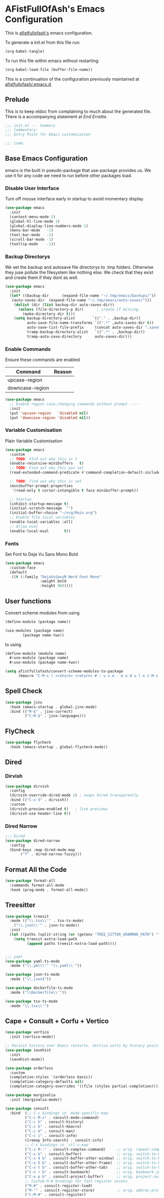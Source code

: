 #+PROPERTY: header-args:emacs-lisp :tangle init.el :exports both :eval never
* AFistFullOfAsh's Emacs Configuration
  This is [[https://github.com/afistfullofash][afistfullofash's]] emacs configuration.

  To generate a init.el from this file run:
  #+begin_src emacs-lisp :tangle no :eval yes:results silent
    (org-babel-tangle)
  #+end_src

  To run this file within emacs without restarting:
  #+begin_src emacs-lisp :tangle no :eval yes :results silent
    (org-babel-load-file (buffer-file-name))
  #+end_src

  This is a continuation of the configuration previously maintained at [[https://github.com/afistfullofash/.emacs.d/tree/master][afistfullofash/.emacs.d]].
  
** Prelude
   This is to keep eldoc from complaining to much about the generated file. There is a accompanying statement at [[*End Errata][End Erratta]].
  
   #+begin_src emacs-lisp
     ;;; init.el --- Summary
     ;;; Commentary:
     ;;; Entry Point for Emacs customization

     ;;; Code:
   #+end_src
   
** Base Emacs Configuration
   emacs is the built in pseudo-package that use-package provides us. We use it for any code we need to run before other packages load.  
*** Disable User Interface
    Turn off mouse interface early in startup to avoid momentary display
    #+begin_src emacs-lisp
      (use-package emacs
        :init
        (context-menu-mode 1)
        (global-hl-line-mode 1)
        (global-display-line-numbers-mode 1)
        (menu-bar-mode   -1)
        (tool-bar-mode   -1)
        (scroll-bar-mode -1)
        (tooltip-mode    -1))
    #+end_src
*** Backup Directorys
    We set the backup and autosave file directorys to .tmp folders. Otherwise they juse pollute the filesystem like nothing else. We check that they exist and create them if they dont as well.
    #+begin_src emacs-lisp
      (use-package emacs
        :init
        (let* ((backup-dir      (expand-file-name "~/.tmp/emacs/backups/"))
      	 (auto-saves-dir  (expand-file-name "~/.tmp/emacs/auto-saves/")))
          (dolist (dir (list backup-dir auto-saves-dir))
            (unless (file-directory-p dir)      ; create if missing
              (make-directory dir t)))
          (setq backup-directory-alist        `(("." . ,backup-dir))
                auto-save-file-name-transforms `((".*" ,auto-saves-dir t))
                auto-save-list-file-prefix     (concat auto-saves-dir ".saves-")
                tramp-backup-directory-alist   `((".*" . ,backup-dir))
                tramp-auto-save-directory      auto-saves-dir)))
    #+end_src

*** Enable Commands
    Ensure these commands are enabled
    | Command         | Reason |
    |-----------------+--------|
    | upcase-region   |        |
    | downcase-region |        |
    #+begin_src emacs-lisp
      (use-package emacs
        ;; Enable region case-changing commands without prompt -----
        :init
        (put 'upcase-region   'disabled nil)
        (put 'downcase-region 'disabled nil))
    #+end_src
    
*** Variable Customisation
    Plain Variable Customisation
    #+begin_src emacs-lisp
      (use-package emacs
        :custom
        ;; TODO: FInd out why this is t
        (enable-recursive-minibuffers   t)
        ;; TODO: Find out why this was set
        (read-extended-command-predicate #'command-completion-default-include-p)

        ;; TODO: find out why this is set
        (minibuffer-prompt-properties
         '(read-only t cursor-intangible t face minibuffer-prompt))

        ;; Startup
        (inhibit-startup-message t)
        (initial-scratch-message  "")
        (initial-buffer-choice "~/org/Main.org")
        ;; Enable file local variables
        (enable-local-variables :all)
        ;; Allow eval
        (enable-local-eval       t))
    #+end_src
     
*** Fonts
    Set Font to Deja Vu Sans Mono Bold
    #+begin_src emacs-lisp
      (use-package emacs
        :custom-face
        (default
         ((t (:family "DejaVuSansM Nerd Font Mono"
                      :weight bold
                      :height 98)))))

    #+end_src
** User functions
   Convert scheme modules from using
   #+begin_src scheme :tangle no
     (define-module (package name))

     (use-modules (package name)
     	     (package name-two))
   #+end_src
   to using
   #+begin_src scheme :tangle no
     (define-module (module name)
       #:use-module (package name)
       #:use-module (package name-two))
   #+end_src
    
   #+begin_src emacs-lisp
     (setq afistfullofash/convert-scheme-modules-to-package
           (kmacro "C-M-s ) <return> <return> # : u s e - m o d u l e C-M-s u s e - m o d u l e s <return> C-M-s ( <return> <left> C-SPC C-M-s ) <return> C-w C-r # : u s e - m o d u l e <return> M-f M-f SPC C-y <return>"))
   #+end_src
** Spell Check
   #+begin_src emacs-lisp
     (use-package jinx
       :hook (emacs-startup . global-jinx-mode)
       :bind (("M-$" . jinx-correct)
              ("C-M-$" . jinx-languages)))
   #+end_src
** FlyCheck
   #+begin_src emacs-lisp
     (use-package flycheck
       :hook (emacs-startup . global-flycheck-mode))
   #+end_src
** Dired
*** Dirvish
    #+begin_src emacs-lisp
      (use-package dirvish
        :config
        (dirvish-override-dired-mode 1) ; swaps Dired transparently
        :bind (("C-x d" . dirvish))
        :custom
        (dirvish-preview-enabled t)   ; live previews
        (dirvish-use-header-line t))
    #+end_src
*** Dired Narrow
    #+begin_src emacs-lisp
      ;;; Dired
      (use-package dired-narrow
        :config
        (bind-keys :map dired-mode-map
      	     ("f" . dired-narrow-fuzzy)))

    #+end_src
** Format All the Code
   #+begin_src emacs-lisp :tangle no
     (use-package format-all
       :commands format-all-mode
       :hook (prog-mode . format-all-mode))
   #+end_src
  
** Treesitter
   #+begin_src emacs-lisp
     (use-package treesit
       :mode (("\\.tsx\\'" . tsx-ts-mode)
     	 ("\\.json\\'" . json-ts-mode))
       :init
       (let ((paths (split-string (or (getenv "TREE_SITTER_GRAMMAR_PATH") "") ":" t)))
         (setq treesit-extra-load-path
               (append paths treesit-extra-load-path))))


     ;;; yaml
     (use-package yaml-ts-mode
       :mode ("\\.yml\\'" "\\.yaml\\'"))

     (use-package json-ts-mode
       :mode ("\\.json$"))

     (use-package dockerfile-ts-mode
       :mode ("\\Dockerfile\\'"))

     (use-package tsx-ts-mode
       :mode "\\.tsx\\'")
   #+end_src
    
** Cape + Consult + Corfu + Vertico
   #+begin_src emacs-lisp
     (use-package vertico
       :init (vertico-mode))

     ;; Persist history over Emacs restarts. Vertico sorts by history position.
     (use-package savehist
       :init
       (savehist-mode))

     (use-package orderless
       :custom
       (completion-styles '(orderless basic))
       (completion-category-defaults nil)
       (completion-category-overrides '((file (styles partial-completion)))))

     (use-package marginalia
       :init (marginalia-mode))

     (use-package consult
       :bind  (;; C-c bindings in `mode-specific-map'
              ("C-c M-x" . consult-mode-command)
              ("C-c h" . consult-history)
              ("C-c k" . consult-kmacro)
              ("C-c m" . consult-man)
              ("C-c i" . consult-info)
              ([remap Info-search] . consult-info)
              ;; C-x bindings in `ctl-x-map'
              ("C-x M-:" . consult-complex-command)     ;; orig. repeat-complex-command
              ("C-x b" . consult-buffer)                ;; orig. switch-to-buffer
              ("C-x 4 b" . consult-buffer-other-window) ;; orig. switch-to-buffer-other-window
              ("C-x 5 b" . consult-buffer-other-frame)  ;; orig. switch-to-buffer-other-frame
              ("C-x t b" . consult-buffer-other-tab)    ;; orig. switch-to-buffer-other-tab
              ("C-x r b" . consult-bookmark)            ;; orig. bookmark-jump
              ("C-x p b" . consult-project-buffer)      ;; orig. project-switch-to-buffer
              ;; Custom M-# bindings for fast register access
              ("M-#" . consult-register-load)
              ("M-'" . consult-register-store)          ;; orig. abbrev-prefix-mark (unrelated)
              ("C-M-#" . consult-register)
              ;; Other custom bindings
              ("M-y" . consult-yank-pop)                ;; orig. yank-pop
              ;; M-g bindings in `goto-map'
              ("M-g e" . consult-compile-error)
              ("M-g r" . consult-grep-match)
              ("M-g f" . consult-flymake)               ;; Alternative: consult-flycheck
              ("M-g g" . consult-goto-line)             ;; orig. goto-line
              ("M-g M-g" . consult-goto-line)           ;; orig. goto-line
              ("M-g o" . consult-outline)               ;; Alternative: consult-org-heading
              ("M-g m" . consult-mark)
              ("M-g k" . consult-global-mark)
              ("M-g i" . consult-imenu)
              ("M-g I" . consult-imenu-multi)
              ;; M-s bindings in `search-map'
              ("M-s d" . consult-find)                  ;; Alternative: consult-fd
              ("M-s c" . consult-locate)
              ("M-s g" . consult-grep)
              ("M-s G" . consult-git-grep)
              ("M-s r" . consult-ripgrep)
              ("M-s l" . consult-line)
              ("M-s L" . consult-line-multi)
              ("M-s k" . consult-keep-lines)
              ("M-s u" . consult-focus-lines)
              ;; Isearch integration
              ("M-s e" . consult-isearch-history)
              :map isearch-mode-map
              ("M-e" . consult-isearch-history)         ;; orig. isearch-edit-string
              ("M-s e" . consult-isearch-history)       ;; orig. isearch-edit-string
              ("M-s l" . consult-line)                  ;; needed by consult-line to detect isearch
              ("M-s L" . consult-line-multi)            ;; needed by consult-line to detect isearch
              ;; Minibuffer history
              :map minibuffer-local-map
              ("M-s" . consult-history)                 ;; orig. next-matching-history-element
              ("M-r" . consult-history))                ;; orig. previous-matching-history-element

       :hook (completion-list-mode . consult-preview-at-point-mode)
       :init
       ;; Tweak the register preview for `consult-register-load',
       ;; `consult-register-store' and the built-in commands.  This improves the
       ;; register formatting, adds thin separator lines, register sorting and hides
       ;; the window mode line.
       (advice-add #'register-preview :override #'consult-register-window)
       (setq register-preview-delay 0.5)

       ;; Use Consult to select xref locations with preview
       (setq xref-show-xrefs-function #'consult-xref
     	xref-show-definitions-function #'consult-xref)
       :config

       ;; Optionally configure preview. The default value
       ;; is 'any, such that any key triggers the preview.
       ;; (setq consult-preview-key 'any)
       ;; (setq consult-preview-key "M-.")
       ;; (setq consult-preview-key '("S-<down>" "S-<up>"))
       ;; For some commands and buffer sources it is useful to configure the
       ;; :preview-key on a per-command basis using the `consult-customize' macro.
       (consult-customize
        consult-theme :preview-key '(:debounce 0.2 any)
        consult-ripgrep consult-git-grep consult-grep consult-man
        consult-bookmark consult-recent-file consult-xref
        consult--source-bookmark consult--source-file-register
        consult--source-recent-file consult--source-project-recent-file
        ;; :preview-key "M-."
        :preview-key '(:debounce 0.4 any))

       ;; Optionally configure the narrowing key.
       ;; Both < and C-+ work reasonably well.
       (setq consult-narrow-key "<") ;; "C-+")
       )
     ;; CORFU: Popup UI for in-buffer completion
     (use-package corfu
       :init
       (global-corfu-mode) ;; enables Corfu in all buffers
       :custom
       (corfu-auto t)                ;; enable auto popup
       ;; (corfu-cycle t)               ;; allow cycling through candidates
       ;; (corfu-preselect-first t)
       ;; (corfu-quit-at-boundary nil)
       ;; (corfu-quit-no-match 'separator)
       ;; (corfu-scroll-margin 5)
       ;; (corfu-max-width 80)
       :bind
       (:map corfu-map
             ("TAB" . corfu-next)
             ([tab] . corfu-next)
             ("S-TAB" . corfu-previous)
             ([backtab] . corfu-previous)))

     ;; CAPE: Add extra completion sources to completion-at-point-functions
     (use-package cape
       :bind ("C-c p" . cape-prefix-map) ;; Alternative key: M-<tab>, M-p, M-+
       :init
       ;; Add useful defaults to `completion-at-point-functions`
       (add-hook 'completion-at-point-functions #'cape-dabbrev)
       (add-hook 'completion-at-point-functions #'cape-file)
       (add-hook 'completion-at-point-functions #'cape-keyword)
       (add-hook 'completion-at-point-functions #'cape-elisp-block)
       ;; Optionally:
       ;; (add-to-list 'completion-at-point-functions #'cape-symbol)
       ;; (add-to-list 'completion-at-point-functions #'cape-line)
       )
   #+end_src

** Magit
   #+begin_src emacs-lisp
     ;;; Magit
     (use-package magit
       :bind (("C-c m" . magit-status)))
   #+end_src

** Programming Languages
*** Lisp
**** General
     #+begin_src emacs-lisp
       (use-package paredit
         ;; enable in all the major Lisp modes you care about
         :hook ((emacs-lisp-mode
                 lisp-mode
                 lisp-interaction-mode
       	  sly-mode
                 scheme-mode
                 clojure-mode) . paredit-mode)
         :bind
         ;; let’s make “M-(” wrap the following sexp in parens
         (:map paredit-mode-map
               ("M-(" . paredit-wrap-round)
               ;; some handy defaults you can tweak:
               ("C-M-f" . paredit-forward) 
               ("C-M-b" . paredit-backward)
               ("C-)"   . paredit-forward-slurp-sexp)
               ("C-("   . paredit-forward-barf-sexp))
         :config
         ;; optional: show mismatched parens in fringe
         (show-paren-mode +1))
     #+end_src
**** Common Lisp
     We have a slynk connection running on StumpWM at port 1337 so that we can test changes to the WM without needing to restart all the time.
     #+begin_src emacs-lisp
       (defun connect-to-stumpwm ()
         "Connect to stumpwm on localhost port 4004."
         (interactive)
         (sly-connect "127.0.0.1" 1337))

       (use-package sly
         :bind (("C-c s" . connect-to-stumpwm)))
     #+end_src
**** Scheme
     #+begin_src emacs-lisp
       (use-package geiser-guile
         :config
         ;; Assuming the Guix checkout is in ~/src/guix.
         (add-to-list 'geiser-guile-load-path "~/src/guix"))
     #+end_src
**** Guix
     #+begin_src emacs-lisp
       (use-package guix
         :config
         ;; Assuming Guix is installed and its environment variables are set up
         ;; (e.g., through your shell's .profile or Guix Home configuration)
         ;; This ensures Emacs-Guix can find Guile modules and Guix commands.

         ;; Optional: If you want to use Emacs-Guix for developing Guix itself
         ;; and have a Guix source checkout, similar to the 'geiser-guile' example.
         ;; Replace "~/src/guix" with the actual path to your Guix source.
         (setq guix-load-path "~/src/guix")	; For Guile modules

         ;; Auto-prettify store file names (e.g., /gnu/store/hash-package-version -> /gnu/store/...-package-version)
         ;;(guix-prettify-store-paths-mode 1)

         ;; Keybindings (optional, often M-x guix is enough to get to the popup)
         (global-set-key (kbd "C-c p") 'guix)	; Example global binding

         ;; You might want to enable `guix-devel-mode` for .scm files
         ;; to get better Guix-specific features when editing package definitions.
         (add-hook 'scheme-mode-hook (lambda ()
                                       (when (string-match-p "\\.scm\\'" (buffer-file-name))
                                         (guix-devel-mode 1))))

         ;; If you're using Guix Home and want to edit your home configuration,
         ;; you might add its path here as well for Geiser/Guix development mode.
         ;; (add-to-list 'geiser-guile-load-path "~/.config/guix/current/share")
         ;; (add-to-list 'geiser-guile-load-path "~/my-guix-home-config-repo")
         )

     #+end_src
*** Terraform
    #+begin_src emacs-lisp
      (use-package terraform-mode
        :hook (terraform-mode . (lambda ()
                                  (add-hook 'before-save-hook #'terraform-format-buffer nil t))))
    #+end_src
*** Rust
    #+begin_src emacs-lisp
      (use-package rustic
        :config
        (setq rustic-format-on-save t)
        :custom
        (rustic-analyzer-command '("rustup" "run" "stable" "rust-analyzer")))
    #+end_src
*** Web
    #+begin_src emacs-lisp
      ;;; web-mode
      (use-package web-mode
        :mode (".svelte$"))

      ;;; Prettier
      (use-package prettier-js
        :hook ((js-mode . prettier-js-mode)
      	 (ts-mode . prettier-js-mode)
      	 (json-ts-mode . prettier-js-mode)))
    #+end_src
** Language Server Protocol
   #+begin_src emacs-lisp
     ;;; Lsp-mode
     (use-package lsp-mode
       :init
       ;; set prefix for lsp-command-keymap (few alternatives - "C-l", "C-c l")
       (setq lsp-keymap-prefix "C-c l")
       :hook ((terraform-mode . lsp)
     	 (tsx-ts-mode . lsp))
       :magic (".svelte$" . lsp)
       :commands lsp)

     (use-package lsp-ui
       :commands lsp-ui-mode)

     (use-package lsp-scheme
       :after lsp-mode
       :custom
       ;; One of: "guile"  "chicken"  "gambit"  "chez"  "racket" …
       ;; Pick the implementation you'll use most often.
       (lsp-scheme-implementation "guile")  ; change to "chicken" etc. if needed
       ;; If you keep multiple Schemes, make it project-specific:
       ;; (dir-locals-set-class-variables
       ;;  'my-scheme
       ;;  '((scheme-mode . ((lsp-scheme-implementation . "chicken")))))
       ;; (dir-locals-set-directory-class "/path/to/project/" 'my-scheme)
       )

   #+end_src
** Org Mode
   This org configuration is going to split the main org use-package up a bit so I can notate it a little better. While I like that I can just drop in and out of src blocks when I wish in Literate Programming I have yet to have worked out how to get fontification working correctly with [[*Rainbow Delimeters][rainbow-delimiters]] and miss-matched pairs.

   I have the [[*Org Modern][org-modern]] configuration under themes.
   #+begin_src emacs-lisp
     (use-package org
       :defer t
       :custom
       (org-directory "~/org/")
       (org-adapt-indentation t)
       (org-todo-keywords '((sequence
     			"TODO(t)" "DOING(d!)" "ISSUES(i@!)" "WAITING(w@!)"
     			"|"
     			"DONE(D!)" "CANCELLED(c@/!)")))
       :bind
       (("C-c l" . org-store-link)))
   #+end_src
*** Org Agenda
    #+begin_src emacs-lisp
      (use-package org
        :defer t
        :config
        ;; We need to filter out the org files from the org directory and then remove files marked for the trash
        (setq org-agenda-files (-filter (lambda (el)
                  			    (if (or (not (string-match-p ".#" el))
              				    (not (string-match-p ".trash/" el))) el))
                  			  (directory-files-recursively org-directory "org")))
        :bind (("C-c a" . org-agenda)))
    #+end_src
*** Org Babel
    #+begin_src emacs-lisp
      (use-package org
        :defer t
        :custom
        (org-babel-lisp-eval-fn "sly-eval")
        ;; Suppress confirmation prompts
        (org-confirm-babel-evaluate nil)
        ;; Shell defaults
        (org-babel-sh-command "bash")
        (org-babel-default-header-args:sh
         '((:results . "output replace")
           (:exports . "both")
           (:session . nil)
           (:cache . "no")))
        ;; Scheme defaults (override `org-babel-scheme-command` if you use another impl)
        (org-babel-scheme-command "guile")
        (org-babel-default-header-args:scheme
         '((:results . "output replace")
           (:exports . "both")
           (:session . nil)
           (:cache . "no")))
        ;; Emacs-Lisp defaults
        ;; (no external REPL, just evaluates in the current Emacs session)
        (org-babel-default-header-args:emacs-lisp
         '((:results . "output replace")
           (:exports . "both")
           (:cache   . "no")))
        :config
        (add-hook 'org-src-mode-hook
                  (lambda ()
                    (when (derived-mode-p 'emacs-lisp-mode)
                      (flycheck-mode -1))))
        ;; Enable shell, Scheme and Emacs-Lisp in Org Babel
        (org-babel-do-load-languages
         'org-babel-load-languages
         '((shell       . t)
           (scheme      . t)
           (emacs-lisp  . t)
           (lisp . t))))
    #+end_src
*** Org Indent
    #+begin_src emacs-lisp
      (use-package org-indent
        :diminish
        :hook (org-mode . org-indent-mode)
        :custom
        (org-indent-indentation-per-level 1)
        (org-indent-mode-turns-off-org-adapt-indentation nil)
        (org-indent-mode-turns-on-hiding-stars nil))
    #+end_src
*** Org Journal
    Switching between this is Org Roam
    #+begin_src emacs-lisp
      (defun afistfullofash/org-journal-find-location ()
        ;; Open today's journal, but specify a non-nil prefix argument in order to
        ;; inhibit inserting the heading; org-capture will insert the heading.
        (org-journal-new-entry t)
        (unless (eq org-journal-file-type 'daily)
          (org-narrow-to-subtree))
        (goto-char (point-max)))


      (use-package org-journal
        :init
        ;; Change default prefix key; needs to be set before loading org-journal
        (setq org-journal-prefix-key "C-c j ")
        (setq org-journal-dir "~/org/journal/" ;; change to where you want your journals
          	org-journal-date-prefix "#+TITLE: "
          	org-journal-file-format "%Y-%m-%d.org"
          	org-journal-date-format "%A, %d %B %Y")
        :bind
        (("C-c j n" . org-journal-new-entry)
         ("C-c j s" . org-journal-new-scheduled-entry))
        :custom
        (org-journal-dir "~/org/journal/")
        (org-journal-date-format "%A, %d %B %Y"))
    #+end_src
*** Org Roam
    #+begin_src emacs-lisp
      (use-package org-roam
        :hook
        (after-init . (org-roam-db-autosync-mode))
        :bind (("C-c n n" . org-roam-capture)
      	 ("C-c n l" . org-roam-buffer-toggle)
      	 ("C-c n f" . org-roam-node-find)
      	 ("C-c n i" . org-roam-node-insert))
        :custom
        (org-roam-node-display-template (concat "${title:*} " (propertize "${tags:10}" 'face 'org-tag)))
        (org-roam-directory (file-truename "~/org")))
    #+end_src
*** Org Capture
**** Templates
     Capture a Journal Entry
     #+begin_src emacs-lisp
       (use-package org
         :bind ("C-c c" . org-capture)
         :custom
         (org-default-notes-file (concat org-directory "/notes.org"))
         (org-capture-templates '(("t" "Todo" plain (file "~/org/Inbox.org")
       			    "* TODO %^{Title}\n  Added: %U\n%i%?")
       			   ("j" "Journal entry" plain (function afistfullofash/org-journal-find-location)
       			    "* %(format-time-string org-journal-time-format)%^{Title}\n  %U\n%i%?"
       			    :jump-to-captured t :immediate-finish t))))
     #+end_src
** Visual
*** Expand Region
    #+begin_src emacs-lisp
      (use-package expand-region
        :bind (("C-=" . er/expand-region)  ;; grow region (like many IDEs)
               ("C--" . er/contract-region)) ;; shrink region
        :init
        (setq expand-region-fast-keys-enabled t))
    #+end_src
*** Undo Tree
    #+begin_src emacs-lisp
      (use-package undo-tree
        :diminish undo-tree-mode
        :init
        (let ((undo-dir (expand-file-name "undo-tree/" (getenv "XDG_CACHE_HOME"))))
          (unless (file-directory-p undo-dir)
            (make-directory undo-dir t))
          (setq undo-tree-history-directory-alist `((".*" . ,undo-dir))
      	  undo-tree-auto-save-history t))
        (global-undo-tree-mode))
    #+end_src
*** Indent Bars
    #+begin_src emacs-lisp
      (use-package indent-bars
        :hook ((yaml-mode . indent-bars-mode)
       	 (python-mode . indent-bars-mode)))
    #+end_src
*** Rainbow Delimeters
    #+begin_src emacs-lisp
      (use-package rainbow-delimiters
        :hook (prog-mode . rainbow-delimiters-mode))
    #+end_src
*** Themeing
**** Icons
***** Nerd Fonts
      #+begin_src emacs-lisp
	(use-package nerd-icons
	  ;; :custom
	  ;; The Nerd Font you want to use in GUI
	  ;; "Symbols Nerd Font Mono" is the default and is recommended
	  ;; but you can use any other Nerd Font if you want
	  ;; (nerd-icons-font-family "Symbols Nerd Font Mono")
	  )
      #+end_src
***** All the Icons
      This appears to be less supported by the packages we are now using. We got the suggestion from https://github.com/james-stoup/org-mode-better-defaults/tree/main.
      It is disabled for now
      #+begin_src emacs-lisp :tangle no
	(use-package all-the-icons
	  :if (display-graphic-p))
      #+end_src
**** Iconify Mode Line
     #+begin_src emacs-lisp :tangle no
       (use-package mode-icons
         :init
         (mode-icons-mode))
     #+end_src
**** Nyan Mode
     #+begin_src emacs-lisp
       (use-package nyan-mode
         :custom
         ;; Fix up Nyan Cat cause she's pretty
         (nyan-animate-nyancat t)
         (nyan-wavy-trail t)
         :init
         (nyan-mode))
     #+end_src
**** Diredfl
     #+begin_src emacs-lisp :tangle no
       (use-package diredfl
         :custom
         (diredfl-global-mode t))
     #+end_src
**** Org Modern
     #+begin_src emacs-lisp
       ;;; Org Visual Settings from the org modern readme
       (use-package org
         :custom
         (org-auto-align-tags nil)
         (org-tags-column 0)
         (org-catch-invisible-edits 'show-and-error)
         (org-special-ctrl-a/e t)
         (org-insert-heading-respect-content t)

         ;; Org styling, hide markup etc.
         (org-hide-emphasis-markers t)
         (org-pretty-entities t)
         (org-agenda-tags-column 0)
         (org-ellipsis "…"))

       (use-package org-modern
         :custom
         (org-modern-hide-stars nil)		; adds extra indentation
         (org-modern-table nil)
         (org-modern-list 
          '(;; (?- . "-")
            (?* . "•")
            (?+ . "‣")))
         :hook
         (org-mode . org-modern-mode)
         (org-agenda-finalize . org-modern-agenda))

       (use-package org-modern-indent
         :config ; Use config as we add late to the hook
         (add-hook 'org-mode-hook #'org-modern-indent-mode 90))
     #+end_src     
**** Doom
***** Doom Themes
      #+begin_src emacs-lisp
	(use-package doom-themes
	  :custom
	  ;; Global settings (defaults)
	  (doom-themes-enable-bold t)   ; if nil, bold is universally disabled
	  (doom-themes-enable-italic t) ; if nil, italics is universally disabled
	  ;; for treemacs users
	  ;; (doom-themes-treemacs-theme "doom-atom") ; use "doom-colors" for less minimal icon theme
	  :config
	  (load-theme 'doom-dracula t)

	  ;; Enable flashing mode-line on errors
	  (doom-themes-visual-bell-config)
	  ;; or for treemacs users
	  ;; (doom-themes-treemacs-config)
	  ;; Corrects (and improves) org-mode's native fontification.
	  (doom-themes-org-config))
      #+end_src
***** Doom Modeline
      #+begin_src emacs-lisp
	(use-package doom-modeline
	  :hook (after-init . doom-modeline-mode))
      #+end_src
** End Errata
   #+begin_src emacs-lisp
     (provide 'init.el)
     ;;; init.el ends here
   #+end_src
